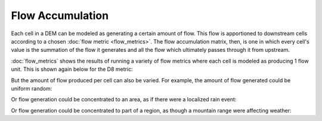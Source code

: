 Flow Accumulation
=================

Each cell in a DEM can be modeled as generating a certain amount of flow. This
flow is apportioned to downstream cells according to a chosen :doc:`flow metric
<flow_metrics>`. The flow accumulation matrix, then, is one in which every
cell's value is the summation of the flow it generates and all the flow which
ultimately passes through it from upstream.

:doc:`flow_metrics` shows the results of running a variety of flow metrics where
each cell is modeled as producing 1 flow unit. This is shown again below for the
D8 metric:

.. plot::
    :width: 800pt
    :include-source:
    :context: reset
    :outname: flow_accum_one

    import richdem as rd
    import numpy as np

    dem = rd.rdarray(np.load('imgs/beauford.npz')['beauford'], no_data=-9999)

    #Fill depressions with epsilon gradient to ensure drainage
    rd.FillDepressions(dem, epsilon=True, in_place=True)

    #Get flow accumulation with no explicit weighting. The default will be 1.
    accum_d8 = rd.FlowAccumulation(dem, method='D8')
    d8_fig = rd.rdShow(accum_d8, zxmin=450, zxmax=550, zymin=550, zymax=450, figsize=(8,5.5), axes=False, cmap='jet')

But the amount of flow produced per cell can also be varied. For example, the
amount of flow generated could be uniform random:

.. plot::
    :width: 800pt
    :include-source:
    :context: close-figs
    :outname: flow_accum_random_weights

    #Generate a random flow field
    accum  = np.random.random(size=dem.shape)

    #Modify the flow field into a flow accumulation field in place. A view of
    #the modified data is returned as a metadata-enriched rdarray.
    accum  = rd.FlowAccumulation(dem, method='D8', weights=accum, in_place=True)

    d8_fig = rd.rdShow(accum, zxmin=450, zxmax=550, zymin=550, zymax=450, figsize=(8,5.5), axes=False, cmap='jet')

Or flow generation could be concentrated to an area, as if there were a
localized rain event:

.. plot::
    :width: 800pt
    :include-source:
    :context: close-figs
    :outname: flow_accum_circle_weights

    #Make a circular region of flow generation

    #Create coordinate grids
    yy, xx = np.mgrid[:dem.shape[0], :dem.shape[1]]
    #Find squared distance from center of grid
    circle = (xx - dem.shape[1]/2) ** 2 + (yy - dem.shape[0]/2) ** 2
    #Take only those cells within a radius
    circle = (circle < 200**2).astype('float64')

    #Don't modify the original accumulation data. Return a new matrix with flow 
    #accumulation values.
    accum  = rd.FlowAccumulation(dem, method='D8', weights=circle, in_place=False)

    d8_fig = rd.rdShow(accum, ignore_colours=[0], figsize=(8,5.5), axes=False, cmap='jet')

Or flow generation could be concentrated to part of a region, as though a
mountain range were affecting weather:

.. plot::
    :width: 800pt
    :include-source:
    :context: close-figs
    :outname: flow_accum_location_weights

    #Create coordinate grids
    yy, xx = np.mgrid[:dem.shape[0], :dem.shape[1]]

    #Create nominal weights
    accum = rd.rdarray(np.ones(shape=dem.shape).astype('float64'), no_data=-1)

    #Increase weights on right-hand side of field
    accum[xx>dem.shape[1]/2] *= 50

    #Don't modify the original accumulation data. Return a new matrix with flow 
    #accumulation values.
    rd.FlowAccumulation(dem, method='D8', weights=accum, in_place=True)

    d8_fig = rd.rdShow(accum, zxmin=450, zxmax=550, zymin=550, zymax=450, figsize=(8,5.5), axes=False, cmap='jet')
